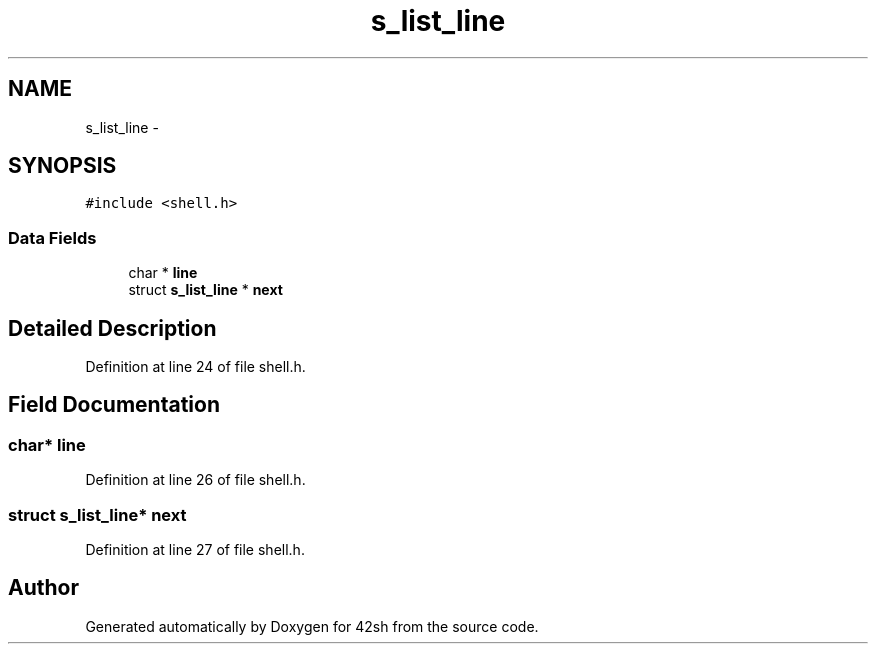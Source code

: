 .TH "s_list_line" 3 "Sun May 24 2015" "Version 3.0" "42sh" \" -*- nroff -*-
.ad l
.nh
.SH NAME
s_list_line \- 
.SH SYNOPSIS
.br
.PP
.PP
\fC#include <shell\&.h>\fP
.SS "Data Fields"

.in +1c
.ti -1c
.RI "char * \fBline\fP"
.br
.ti -1c
.RI "struct \fBs_list_line\fP * \fBnext\fP"
.br
.in -1c
.SH "Detailed Description"
.PP 
Definition at line 24 of file shell\&.h\&.
.SH "Field Documentation"
.PP 
.SS "char* line"

.PP
Definition at line 26 of file shell\&.h\&.
.SS "struct \fBs_list_line\fP* next"

.PP
Definition at line 27 of file shell\&.h\&.

.SH "Author"
.PP 
Generated automatically by Doxygen for 42sh from the source code\&.
